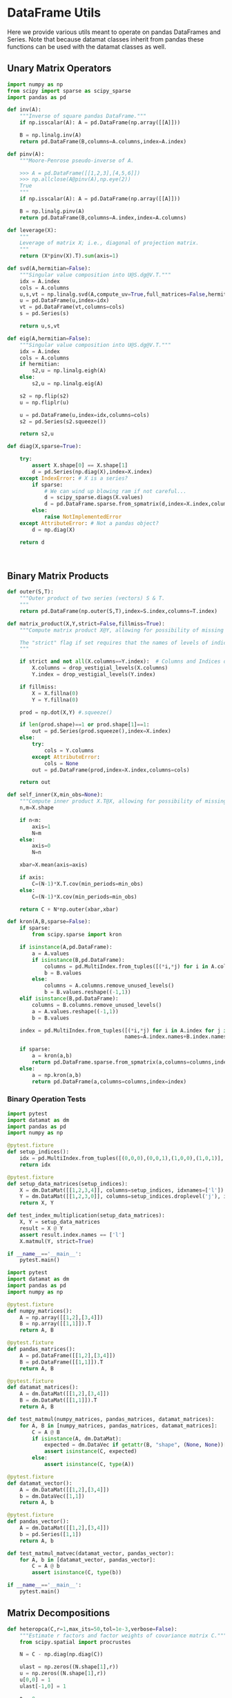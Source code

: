 * DataFrame Utils
Here we provide various utils meant to operate on pandas DataFrames and Series.  Note that because datamat classes inherit from pandas these functions can be used with the datamat classes as well.
** Unary Matrix Operators
#+begin_src python :tangle metrics_miscellany/utils.py
import numpy as np
from scipy import sparse as scipy_sparse
import pandas as pd

def inv(A):
    """Inverse of square pandas DataFrame."""
    if np.isscalar(A): A = pd.DataFrame(np.array([[A]]))

    B = np.linalg.inv(A)
    return pd.DataFrame(B,columns=A.columns,index=A.index)

def pinv(A):
    """Moore-Penrose pseudo-inverse of A.

    >>> A = pd.DataFrame([[1,2,3],[4,5,6]])
    >>> np.allclose(A@pinv(A),np.eye(2))
    True
    """
    if np.isscalar(A): A = pd.DataFrame(np.array([[A]]))

    B = np.linalg.pinv(A)
    return pd.DataFrame(B,columns=A.index,index=A.columns)

def leverage(X):
    """
    Leverage of matrix X; i.e., diagonal of projection matrix.
    """
    return (X*pinv(X).T).sum(axis=1)

def svd(A,hermitian=False):
    """Singular value composition into U@S.dg@V.T."""
    idx = A.index
    cols = A.columns
    u,s,vt = np.linalg.svd(A,compute_uv=True,full_matrices=False,hermitian=hermitian)
    u = pd.DataFrame(u,index=idx)
    vt = pd.DataFrame(vt,columns=cols)
    s = pd.Series(s)

    return u,s,vt

def eig(A,hermitian=False):
    """Singular value composition into U@S.dg@V.T."""
    idx = A.index
    cols = A.columns
    if hermitian:
        s2,u = np.linalg.eigh(A)
    else:
        s2,u = np.linalg.eig(A)

    s2 = np.flip(s2)
    u = np.fliplr(u)

    u = pd.DataFrame(u,index=idx,columns=cols)
    s2 = pd.Series(s2.squeeze())

    return s2,u

def diag(X,sparse=True):

    try:
        assert X.shape[0] == X.shape[1]
        d = pd.Series(np.diag(X),index=X.index)
    except IndexError: # X is a series?
        if sparse:
            # We can wind up blowing ram if not careful...
            d = scipy_sparse.diags(X.values)
            d = pd.DataFrame.sparse.from_spmatrix(d,index=X.index,columns=X.index)
        else:
            raise NotImplementedError
    except AttributeError: # Not a pandas object?
        d = np.diag(X)

    return d



#+end_src

** Binary Matrix Products
#+begin_src python :tangle metrics_miscellany/utils.py
def outer(S,T):
    """Outer product of two series (vectors) S & T.
    """
    return pd.DataFrame(np.outer(S,T),index=S.index,columns=T.index)

def matrix_product(X,Y,strict=False,fillmiss=True):
    """Compute matrix product X@Y, allowing for possibility of missing data.

    The "strict" flag if set requires that the names of levels of indices that vary for columns of X be in the intersection of names of levels of indices that vary for rows of Y.
    """

    if strict and not all(X.columns==Y.index):  # Columns and Indices don't match.
        X.columns = drop_vestigial_levels(X.columns)
        Y.index = drop_vestigial_levels(Y.index)

    if fillmiss:
        X = X.fillna(0)
        Y = Y.fillna(0)

    prod = np.dot(X,Y) #.squeeze()

    if len(prod.shape)==1 or prod.shape[1]==1:
        out = pd.Series(prod.squeeze(),index=X.index)
    else:
        try:
            cols = Y.columns
        except AttributeError:
            cols = None
        out = pd.DataFrame(prod,index=X.index,columns=cols)

    return out

def self_inner(X,min_obs=None):
    """Compute inner product X.T@X, allowing for possibility of missing data."""
    n,m=X.shape

    if n<m:
        axis=1
        N=m
    else:
        axis=0
        N=n

    xbar=X.mean(axis=axis)

    if axis:
        C=(N-1)*X.T.cov(min_periods=min_obs)
    else:
        C=(N-1)*X.cov(min_periods=min_obs)

    return C + N*np.outer(xbar,xbar)

def kron(A,B,sparse=False):
    if sparse:
        from scipy.sparse import kron

    if isinstance(A,pd.DataFrame):
        a = A.values
        if isinstance(B,pd.DataFrame):
            columns = pd.MultiIndex.from_tuples([(*i,*j) for i in A.columns for j in B.columns],                                               names=A.columns.names+B.columns.names)
            b = B.values
        else:
            columns = A.columns.remove_unused_levels()
            b = B.values.reshape((-1,1))
    elif isinstance(B,pd.DataFrame):
        columns = B.columns.remove_unused_levels()
        a = A.values.reshape((-1,1))
        b = B.values

    index = pd.MultiIndex.from_tuples([(*i,*j) for i in A.index for j in B.index],
                                      names=A.index.names+B.index.names)

    if sparse:
        a = kron(a,b)
        return pd.DataFrame.sparse.from_spmatrix(a,columns=columns,index=index)
    else:
        a = np.kron(a,b)
        return pd.DataFrame(a,columns=columns,index=index)

#+end_src
*** Binary Operation Tests
#+begin_src python :tangle metrics_miscellany/test/test_index_multiplication.py
import pytest
import datamat as dm
import pandas as pd
import numpy as np

@pytest.fixture
def setup_indices():
    idx = pd.MultiIndex.from_tuples([(0,0,0),(0,0,1),(1,0,0),(1,0,1)], names=['i','j','k'])
    return idx

@pytest.fixture
def setup_data_matrices(setup_indices):
    X = dm.DataMat([[1,2,3,4]], columns=setup_indices, idxnames=['l'])
    Y = dm.DataMat([[1,2,3,0]], columns=setup_indices.droplevel('j'), idxnames='m').T
    return X, Y

def test_index_multiplication(setup_data_matrices):
    X, Y = setup_data_matrices
    result = X @ Y
    assert result.index.names == ['l']
    X.matmul(Y, strict=True)

if __name__=='__main__':
    pytest.main()
#+end_src

#+begin_src python :tangle metrics_miscellany/test/test_binary_ops.py
import pytest
import datamat as dm
import pandas as pd
import numpy as np

@pytest.fixture
def numpy_matrices():
    A = np.array([[1,2],[3,4]])
    B = np.array([[1,1]]).T
    return A, B

@pytest.fixture
def pandas_matrices():
    A = pd.DataFrame([[1,2],[3,4]])
    B = pd.DataFrame([[1,1]]).T
    return A, B

@pytest.fixture
def datamat_matrices():
    A = dm.DataMat([[1,2],[3,4]])
    B = dm.DataMat([[1,1]]).T
    return A, B

def test_matmul(numpy_matrices, pandas_matrices, datamat_matrices):
    for A, B in [numpy_matrices, pandas_matrices, datamat_matrices]:
        C = A @ B
        if isinstance(A, dm.DataMat):
            expected = dm.DataVec if getattr(B, "shape", (None, None))[1] == 1 else dm.DataMat
            assert isinstance(C, expected)
        else:
            assert isinstance(C, type(A))

@pytest.fixture
def datamat_vector():
    A = dm.DataMat([[1,2],[3,4]])
    b = dm.DataVec([1,1])
    return A, b

@pytest.fixture
def pandas_vector():
    A = dm.DataMat([[1,2],[3,4]])
    b = pd.Series([1,1])
    return A, b

def test_matmul_matvec(datamat_vector, pandas_vector):
    for A, b in [datamat_vector, pandas_vector]:
        C = A @ b
        assert isinstance(C, type(b))

if __name__=='__main__':
    pytest.main()
#+end_src

** Matrix Decompositions
#+begin_src python :tangle metrics_miscellany/utils.py
def heteropca(C,r=1,max_its=50,tol=1e-3,verbose=False):
    """Estimate r factors and factor weights of covariance matrix C."""
    from scipy.spatial import procrustes

    N = C - np.diag(np.diag(C))

    ulast = np.zeros((N.shape[1],r))
    u = np.zeros((N.shape[1],r))
    u[0,0] = 1
    ulast[-1,0] = 1

    t = 0

    while procrustes(u,ulast)[-1] >tol and t<max_its:
        ulast = u

        u,s,vt = np.linalg.svd(N,full_matrices=False,hermitian=True)

        s = s[:r]
        u = u[:,:r]

        Ntilde = u[:,:r]@np.diag(s[:r])@vt[:r,:]

        N = N - np.diag(np.diag(N)) + np.diag(np.diag(Ntilde))

        t += 1

        if t==max_its:
            warnings.warn("Exceeded maximum iterations (%d)" % max_its)
        if verbose: print(f"Iteration {t}, u[0,:r]={u[0,:r]}.")

    return u,s

def svd_missing(A,max_rank=None,min_obs=None,heteroskedastic=False,verbose=False):
    """Singular Value Decomposition with missing values

    Returns matrices U,S,V.T, where A~=U*S*V.T.

    Inputs:
        - A :: matrix or pd.DataFrame, with NaNs for missing data.

        - max_rank :: Truncates the rank of the representation.  Note
                      that this impacts which rows of V will be
                      computed; each row must have at least max_rank
                      non-missing values.  If not supplied rank may be
                      truncated using the Kaiser criterion.

        - min_obs :: Smallest number of non-missing observations for a
                     row of U to be computed.

        - heteroskedastic :: If true, use the "heteroPCA" algorithm
                       developed by Zhang-Cai-Wu (2018) which offers a
                       correction to the svd in the case of
                       heteroskedastic errors.  If supplied as a pair,
                       heteroskedastic[0] gives a maximum number of
                       iterations, while heteroskedastic[1] gives a
                       tolerance for convergence of the algorithm.

    Ethan Ligon                                        September 2021

    """
    # Defaults; modify by passing a tuple to heteroskedastic argument.
    max_its=50
    tol = 1e-3

    P = self_inner(A,min_obs=min_obs) # P = A.T@A

    sigmas,v=np.linalg.eigh(P)

    order=np.argsort(-sigmas)
    sigmas=sigmas[order]

    # Truncate rank of representation using Kaiser criterion (positive eigenvalues)
    v=v[:,order]
    v=v[:,sigmas>0]
    s=np.sqrt(sigmas[sigmas>0])

    if max_rank is not None and len(s) > max_rank:
        v=v[:,:max_rank]
        s=s[:max_rank]

    r=len(s)

    if heteroskedastic: # Interpret tuple
        try:
            max_its,tol = heteroskedastic
        except TypeError:
            pass
        Pbar = P.mean()
        v,s = heteropca(P-Pbar,r=r,max_its=max_its,tol=tol,verbose=verbose)

    if A.shape[0]==A.shape[1]: # Symmetric; v=u
        return v,s,v.T
    else:
        vs=v@np.diag(s)

        u=np.zeros((A.shape[0],len(s)))
        for j in range(A.shape[0]):
            a=A.iloc[j,:].values.reshape((-1,1))
            x=np.nonzero(~np.isnan(a))[0] # non-missing elements of vector a
            if len(x)>=r:
                u[j,:]=(np.linalg.pinv(vs[x,:])@a[x]).reshape(-1)
            else:
                u[j,:]=np.nan

    s = pd.Series(s)
    u = pd.DataFrame(u,index=A.index)
    v = pd.DataFrame(v,index=A.columns)

    return u,s,v

def sqrtm(A,hermitian=False):
    """
    Return a positive semi-definite square root for the matrix A.

    NB: A must itself be positive semi-definite.
    """
    u,s,vt = svd(A,hermitian=hermitian)

    if np.any(s<0):
        raise ValueError("Matrix must be positive semi-definite.")

    return u@np.diag(np.sqrt(s))@vt

def cholesky(A):
    """
    Cholesky decomposition A = L@L.T; return lower-triangular L.
    """
    L = np.linalg.cholesky(A)
    return pd.DataFrame(L,index=A.index,columns=A.columns)
#+end_src
** DataFrame/Mat Manipulations
#+begin_src python :tangle metrics_miscellany/utils.py
from pandas import concat, get_dummies, MultiIndex

def drop_missing(X,infinities=False):
    """
    Return tuple of pd.DataFrames in X with any
    missing observations dropped.  Assumes common index.

    If infinities is false values of plus or minus infinity are
    treated as missing values.
    """

    if isinstance(X,dict):
        return dict(zip(X.keys(),drop_missing(list(X.values()),infinities=False)))

    for i,x in enumerate(X):
        if type(x)==pd.Series and x.name is None:
            x.name = i

    foo=pd.concat(X,axis=1)
    if not infinities:
        foo.replace(np.inf,np.nan)
        foo.replace(-np.inf,np.nan)

    foo = foo.dropna(how='any')

    assert len(set(foo.columns))==len(foo.columns) # Column names must be unique!

    Y=[]
    for x in X:
        Y.append(foo.loc[:,pd.DataFrame(x).columns])

    return tuple(Y)

def dummies(df,cols,suffix=False):
    """From a dataframe df, construct an array of indicator (dummy) variables,
    with a column for every unique row df[cols]. Note that the list cols can
    include names of levels of multiindices.

    The optional argument =suffix=, if provided as a string, will append suffix
    to column names of dummy variables. If suffix=True, then the string '_d'
    will be appended.
    """
    idxcols = list(set(df.index.names).intersection(cols))
    colcols = list(set(cols).difference(idxcols))

    if len(idxcols):
        idx = use_indices(df,idxcols)
        v = concat([idx,df[colcols]],axis=1)
    else:
        v = df[colcols]

    usecols = []
    for s in idxcols+colcols:
        usecols.append(v[s].squeeze())

    tuples = pd.Series(list(zip(*usecols)),index=v.index)

    v = get_dummies(tuples).astype(int)

    if suffix==True:
        suffix = '_d'

    if suffix!=False and len(suffix)>0:
        columns = [tuple([str(c)+suffix for c in t]) for t in v.columns]
    else:
        columns = v.columns

    v.columns = MultiIndex.from_tuples(columns,names=idxcols+colcols)

    return v
#+end_src

*** Test of =dummies=
#+begin_src python :tangle metrics_miscellany/test/test_dummies.py
from metrics_miscellany.utils import dummies, use_indices
import pandas as pd

def test_dummies():
    idx = pd.MultiIndex.from_tuples([(i,) for i in range(4)],names=['i'])
    foo = pd.DataFrame({'cat':['a','b','b','c']},index=idx)

    assert dummies(foo,['i']).shape == (4,4)
    assert dummies(foo,['cat']).shape == (4,3)

if __name__=='__main__':
    test_dummies()

#+end_src

** Index utilities
#+begin_src python :tangle metrics_miscellany/utils.py
import pandas as pd

def use_indices(df,idxnames):
    if len(set(idxnames).intersection(df.index.names))==0:
        return pd.DataFrame(index=df.index)

    try:
        idx = df.index
        df = df.reset_index()[idxnames]
        df.index = idx
        return df
    except InvalidIndexError:
        return df

def drop_vestigial_levels(idx,axis=0,both=False,multiindex=True):
    """
    Drop levels that don't vary across the index.

    >>> idx = pd.MultiIndex.from_tuples([(1,1),(1,2)],names=['i','j'])
    >>> drop_vestigial_levels(idx)
    Index([1, 2], dtype='int64', name='j')
    """
    if both:
        return drop_vestigial_levels(drop_vestigial_levels(idx,axis=1))

    if axis==1:
        idx = idx.T

    if isinstance(idx,(pd.DataFrame,pd.Series)):
        df = idx
        idx = df.index
        HumptyDumpty = True
    else:
        HumptyDumpty = False

    try:
        l = 0
        L = len(idx.levels)
        while l < L:
            if len(set(idx.codes[l]))<=1:
                idx = idx.droplevel(l)
                L -= 1
            else:
                l += 1
                if l>=L: break
    except AttributeError:
        pass

    if multiindex and not isinstance(idx,pd.MultiIndex): # Return a multiindex, not an Index
        idx = pd.MultiIndex.from_tuples(idx.str.split('|').tolist(),names=[idx.name])

    if HumptyDumpty:
        df.index = idx
        idx = df
        if axis==1:
            idx = idx.T

    return idx

#+end_src
*** Test of =use_indices=
#+begin_src python :tangle metrics_miscellany/test/test_use_indices.py
import pandas as pd
from metrics_miscellany.utils import use_indices
import numpy as np

def test_use_indices():
    idx = pd.MultiIndex.from_tuples([(i,) for i in range(4)],names=['i'])
    foo = pd.DataFrame({'cat':['a','b','b','c']},index=idx)

    assert use_indices(foo,['i']).shape[0]==foo.shape[0]
    assert use_indices(foo,['cat']).size==0
    assert use_indices(foo,['cat','i']).shape[0]==foo.shape[0]

    assert np.all(use_indices(foo,['i']).index==idx)

if __name__=='__main__':
    test_use_indices()


#+end_src
* Estimators
** Preliminaries
#+begin_src python :tangle metrics_miscellany/estimators.py
import statsmodels.api as sm
from statsmodels.stats import correlation_tools
import numpy as np
from numpy.linalg import lstsq
import warnings
import pandas as pd
from . import gmm
from . GMM_class import GMM
from . import utils
from datamat import DataMat, DataVec
import datamat as dm
#+end_src
** OLS
#+begin_src python :tangle metrics_miscellany/estimators.py

def ols(X,y,cov_type='HC3',PSD_COV=False):
    """OLS estimator of b in y = Xb + u.

    Returns both estimate b as well as an estimate of Var(b).

    The estimator used for the covariance matrix depends on the
    optional argument =cov_type=.

    If optional flag PSD_COV is set, then an effort is made to ensure that
    the estimated covariance matrix is positive semi-definite.  If PSD_COV is
    set to a positive float, then this will be taken to be the smallest eigenvalue
    of the 'corrected' matrix.
    """
    n,k = X.shape

    est = sm.OLS(y,X).fit()
    b = pd.DataFrame({'Coefficients':est.params.values},index=X.columns)
    if cov_type=='HC3':
        V = est.cov_HC3
    elif cov_type=='OLS':
        XX = X.T@X
        if np.linalg.eigh(XX)[0].min()<0:
            XX = correlation_tools.cov_nearest(XX,method='nearest')
            warnings.warn("X'X not positive (semi-) definite.  Correcting!  Estimated variances should not be affected.")
        V = est.resid.var()*np.linalg.inv(XX)
    elif cov_type=='HC2':
        V = est.cov_HC2
    elif cov_type=='HC1':
        V = est.cov_HC1
    elif cov_type=='HC0':
        V = est.cov_HC0
    else:
        raise ValueError("Unknown type of covariance matrix.")

    if PSD_COV:
        if PSD_COV is True:
            PSD_COV = (b**2).min()
        s,U = np.linalg.eigh((V+V.T)/2)
        if s.min()<PSD_COV:
            oldV = V
            V = U@np.diag(np.maximum(s,PSD_COV))@U.T
            warnings.warn("Estimated covariance matrix not positive (semi-) definite.\nCorrecting! Norm of difference is %g." % np.linalg.norm(oldV-V))

    V = pd.DataFrame(V,index=X.columns,columns=X.columns)

    return b,V

#+end_src

*** OLS Tests
#+begin_src python :tangle metrics_miscellany/test/test_ols.py
import pandas as pd
from metrics_miscellany.estimators import ols
import numpy as np

def test_ols(N=500000,tol=1e-2):

    x = pd.DataFrame({'x':np.random.standard_normal((N,))})
    x['Constant'] = 1

    beta = pd.DataFrame({'Coefficients':[1,0]},index=['x','Constant'])

    u = pd.DataFrame(np.random.standard_normal((N,))/10)

    y = (x@beta).values + u.values
    b,V = ols(x,y)

    assert np.allclose(b,beta,atol=tol)

if __name__=='__main__':
    test_ols()

#+end_src
** Two-stage Least Squares
#+begin_src python :tangle metrics_miscellany/estimators.py
def restricted_tsls(y,X,R=None,r=None,Z=None,cov='HC3'):
    """
    Estimate b in y = Xb + u s.t. Rb = r.

    Return b and lm, a vector of Lagrange multipliers associated with the constraints,
    as well as estimates of Omega = E Z'ee'Z and the covariance matrix of b.
    """
    if Z is None:
        Z = X

    N,k = X.shape
    _,l = Z.shape

    if R is not None:
        m,__ = R.shape
        assert __==k, "Matrix of restrictions must be conformable with vector of parameters."
    else:
        m = 0

    assert N==_, "X & Z must have same number of rows."
    assert l+m>=k, f"Need number of instruments ({l}) plus restrictions ({m}) greater than or equal to number of parameters ({k})."

    Qzz = Z.T@Z/N
    Qxz = X.T@Z/N

    if Qzz.shape==(1,): # Scalar
        Qzzinv = 1/Qzz
    else:
        Qzzinv = Qzz.inv

    Q = N*Qxz@(Qzzinv)@Qxz.T

    if R is not None:
        QRT = dm.concat({'beta':Q,'lm':R.T},axis=1,levelnames=True,toplevelname='parms')
        R0 = dm.concat({'beta':R,
                        'lm':dm.DataMat(index=R.index,columns=R.index).fillna(0)},
                       axis=1,levelnames=True,toplevelname='parms')
        lhs = dm.concat({'beta':QRT,'lm':R0},levelnames=True,toplevelname='parms')
        rhs = dm.concat({'beta':Qxz@(Qzzinv)@Z.T@y,'lm':r},levelnames=True,toplevelname='parms')
        XR = dm.concat([X,R.T],axis=1,levelnames=True)
        ZR = dm.concat([Z,R.T],axis=1,levelnames=True)
    else:
        lhs = Q
        rhs = Qxz@(Qzzinv)@Z.T@y
        XR = X
        ZR = Z

    #assert lhs.rank()>=lhs.shape[1], "Rank condition violated"

    B = lhs.lstsq(rhs)

    e = y - XR@B

    if cov=='HC2': # Use prediction errors
        e = e/np.sqrt((1-X.leverage))
    elif cov=='HC3':
        e = e/(1-X.leverage)

    Ze = ZR.multiply(e,axis=0)
    Omega = Ze.T@Ze/N

    # Redfine Qs to include restrictions
    Qzz = ZR.T@ZR/N
    Qxz = XR.T@ZR/N

    if Qzz.shape==(1,): # Scalar
        Qzzinv = 1/Qzz
    else:
        Qzzinv = Qzz.inv

    D = Qxz@Qzzinv@Qxz.T

    if D.shape==(1,): # Scalar
        Dinv = 1/D
    else:
        Dinv = D.inv

    V = Dinv@(Qxz@Qzzinv@Omega@Qzzinv@Qxz.T)@Dinv/N

    if cov=='HC1':
        V = V*(N/(N-k))

    if R is None:
        return B,Omega,V
    else:
        return B,lm,Omega,V
#+end_src

#+begin_src python :tangle metrics_miscellany/estimators.py
def tsls(X,y,Z,return_Omega=False,**kwargs):
    """
    Two-stage least squares estimator.
    """
    b,Omega,Vb = restricted_tsls(y,X,Z=Z,**kwargs)

    if return_Omega:
        return b,Omega
    else:
        return b,Vb

#+end_src
*** TSLS Tests
#+begin_src python :tangle metrics_miscellany/test/test_tsls.py
import pandas as pd
from metrics_miscellany.estimators import tsls, ols, restricted_tsls
from datamat import DataMat, DataVec
import numpy as np

def test_tsls(N=500000,tol=1e-2):

    z = DataMat({'z':np.random.standard_normal((N,))})
    u = DataVec(np.random.standard_normal((N,)))
    x = DataMat({'x':z.squeeze() + u})

    x['Constant'] = 1
    z['Constant'] = 1

    beta = DataMat({'Coefficients':[1,0]},index=['x','Constant'])

    y = (x@beta).squeeze() + u

    b,Omega,V = restricted_tsls(y,x,Z=z)
    b_,V_ = tsls(x,y,z)
    #b,V = ols(x,y)

    assert np.allclose(b,beta.squeeze(),atol=tol)

    #return b,V,b_,V_

if __name__=='__main__':
    test_tsls()

#+end_src
** Factor Analysis (MLE)
This routine adapted from sklearn's FactorAnalysis, but modified to permit missing values.
#+begin_src python :tangle metrics_miscellany/estimators.py
def factor_analysis(X,n_components=None,noise_variance_init=None,
                    max_its=1000,tol=1e-2,
                    svd_method='eig'):
    """Fit the FactorAnalysis model to X using SVD based MLE approach.

    Parameters
    ----------
    X : array-like of shape (n_samples, n_features) Training data.

    n_components : Proposed rank (number of factors)
    """

    n_samples, n_features = X.shape

    assert n_samples >= n_features

    if n_components is None:
        n_components = n_features

    xbar = X.mean(axis=0)
    X = X - xbar

    # some constant terms
    nsqrt = np.sqrt(n_samples)
    llconst = n_features * np.log(2.0 * np.pi) + n_components
    var = X.var()

    if noise_variance_init is None:
        psi = np.ones(n_features)
    else:
        if len(noise_variance_init) != n_features:
            raise ValueError(
                    "noise_variance_init dimension does not accord "
                    "with number of features : %d != %d"
                    % (len(noise_variance_init), n_features)
            )
        psi = np.array(noise_variance_init)

    loglike = []
    old_ll = -np.inf
    SMALL = 1e-12

    def squared_norm(x):
        return np.linalg.norm(x)**2

    def self_inner(X,min_obs=None):
        """Compute inner product X.T@X, allowing for possibility of missing data."""
        n,m=X.shape

        if n<m:
            axis=1
            N=m
        else:
            axis=0
            N=n

        mX = np.ma.masked_invalid(X)

        xbar = np.mean(mX,axis=axis)

        if axis:
            C=(N-1)*np.ma.cov(mX)
        else:
            C=(N-1)*np.ma.cov(mX.T)

        return (C + N*np.outer(xbar,xbar)).data

    # we'll modify svd outputs to return unexplained variance
    # to allow for unified computation of loglikelihood
    if svd_method == "lapack":

        def my_svd(X):
            _, s, Vt = linalg.svd(X, full_matrices=False, check_finite=False)
            return (
                s[:n_components],
                Vt[:n_components],
                squared_norm(s[n_components:]),
            )

    elif svd_method == "randomized":
        random_state = check_random_state(self.random_state)

        def my_svd(X):
            _, s, Vt = randomized_svd(
                X,
                n_components,
                random_state=random_state,
                n_iter=self.iterated_power,
            )
            return s, Vt, squared_norm(X) - squared_norm(s)

    elif svd_method == 'eig':

        def my_svd(P):

            sigmas,v=np.linalg.eigh(P)
            vt = v.T

            order=np.argsort(-sigmas)
            sigmas=sigmas[order]

            # Truncate rank of representation using Kaiser criterion (positive eigenvalues)
            vt=vt[order,:]
            vt=vt[sigmas>0,:]
            s=np.sqrt(sigmas[sigmas>0])

            if n_components is not None and len(s) > n_components:
                vt=vt[:n_components,:]
                s=s[:n_components]

            r=len(s)

            return s, vt, squared_norm(P) - squared_norm(s)

    P = self_inner(X)
    for i in range(max_its):
        # SMALL helps numerics
        sqrt_psi = np.sqrt(psi) + SMALL
        s, Vt, unexp_var = my_svd(P@np.diag(1/(psi * n_samples)))
        s **= 2
        # Use 'maximum' here to avoid sqrt problems.
        W = np.sqrt(np.maximum(s - 1.0, 0.0))[:, np.newaxis] * Vt
        del Vt
        W = W.squeeze()*sqrt_psi

        # loglikelihood
        ll = llconst + np.sum(np.log(s))
        ll += unexp_var + np.sum(np.log(psi))
        ll *= -n_samples / 2.0
        loglike.append(ll)
        if (ll - old_ll) < tol:
            break
        old_ll = ll

        psi = np.maximum(var - np.sum(W**2, axis=0), SMALL)
    else:
        if max_its==0: # Use hill-climbing
            def ll():
                ll = llconst + np.sum(np.log(s))
                ll += unexp_var + np.sum(np.log(psi))
                ll *= -n_samples / 2.0

        else:
            warnings.warn(
                "FactorAnalysis did not converge."
                + " You might want"
                + " to increase the number of iterations.",
                ConvergenceWarning,
            )

    return W, psi

#+end_src


#+begin_src python
from scipy.optimize import minimize

def factor_analysis(V,r=1,psi=None,method='mle',tol=1e-12):

    p = V.shape[0]

    def factor_loadings(Psi):
        U = V - Psi.dg()
        s2,u = U.eig()
        s2 = s2.iloc[-r:]
        u = u.iloc[:,-r:]

        W = np.sqrt(s2.dg())@u.T

        return W

    def ll(psi):
        Psi = dm.DataMat(np.diag(psi**2))
        W = factor_loadings(Psi)

        Vhat = W.T@W + Psi

        return -(p/2)*np.log(2*np.pi) - np.log(Vhat.det)/2 - (Vhat.inv@V).trace/2

    if psi is None or np.linalg.norm(psi)<tol:
        psi = np.ones(p)

    if method=='mle':
        out = minimize(lambda x: -ll(x),x0=psi)
        if not out.success:
            print(out)

        Psi = dm.DataMat(np.diag(out.x**2))
    else:  # Iterative approach
        Psi = dm.DataMat(np.diag(psi**2))
        oldPsi = 0
        its = 0
        while (Psi-oldPsi).norm()>1e-8:
            its += 1
            print(its)
            W = factor_loadings(Psi)
            oldPsi = Psi
            Psi = (V - W.T@W).dg().dg()


    W = factor_loadings(Psi)

    return W,Psi
#+end_src
** Frisch-Waugh-Lovell Regression
#+begin_src python :tangle metrics_miscellany/estimators.py
def fwl_regression_step(D,X):
    """Regress each datamat in dictionary D on X.
       Return a dictionary of residuals, and a dictionary of least-squares coefficients.
    """
    b = {}
    u = {}
    if len(D)==0: return D,{}

    for k,v in D.items():
        b[k] = X.lstsq(v)
        u[k] = dm.DataMat(v.resid(X))

    return u,b
#+end_src

#+begin_src python :tangle metrics_miscellany/estimators.py
def fwl_regression(D,B=None,U=None):
    """Regress each datamat in dictionary D on the last element X of D.
       Iterate.

       Return a dictionary of residuals, and a dictionary of least-squares coefficients.
    """
    if B is None: B={}
    if U is None: U={}

    if len(D)==0:
        return {},{}
    elif len(D)==1:
        return U,B
    else:
        xk,x = D.popitem()
        D,B[xk] = fwl_regression_step(D,x)
        U[xk] = D.copy()
        return fwl_regression(D,B=B,U=U)
#+end_src

#+begin_src python :tangle metrics_miscellany/estimators.py
def reconstruct_coefficients_from_fwl(B: dict,as_dict=False):
    """
    Reconstructs OLS coefficient vectors from FWL inputs,
    generalized for matrix regressors.
    """
    # ## 1. Infer the dependent variable name ##
    top_level_keys = set(B.keys())
    if len(top_level_keys)==0: return {}

    # Arbitrarily pick the first variable's sub-dictionary to inspect its keys
    first_var_key = next(iter(B))
    all_nested_keys = set(B[first_var_key].keys())

    # The dependent variable is the key in the nested dict that is NOT a top-level key
    dep_var_set = all_nested_keys - top_level_keys
    if len(dep_var_set) != 1:
        raise ValueError("Could not uniquely determine the dependent variable name.")
    dep_var_name = dep_var_set.pop()

    # ## 2. Proceed with the iterative reconstruction ##
    ordered_vars = list(B.keys())
    p = len(ordered_vars)
    coeffs: dict[str, pd.Series] = {}  # Stores the final coefficient vectors (b_i)

    # This loop proceeds backward from i = p-1 down to 0
    for i in range(p - 1, -1, -1):
        current_var = ordered_vars[i]

        # Use the inferred dependent variable name to get the G_iy vector
        G_iy = B[current_var][dep_var_name]

        summation_vector = np.zeros_like(G_iy)

        for j in range(i + 1, p):
            successor_var = ordered_vars[j]
            G_ij = B[current_var][successor_var]
            b_j = coeffs[successor_var]
            summation_vector += G_ij @ b_j

        coeffs[current_var] = G_iy - summation_vector
        coeffs[current_var].name = dep_var_name

    # Reverse order of dict
    coeffs = {k:coeffs[k] for k in reversed(list(coeffs.keys()))}

    if as_dict:
        return coeffs
    else:
        return dm.concat(coeffs,levelnames=True).squeeze()

#+end_src


*** Unit tests for =fwl_regression= and =reconstruct_coefficients_from_fwl=.

Here are unit tests for both functions:

#+begin_src python :tangle metrics_miscellany/test/test_fwl.py
import unittest
import numpy as np
import pandas as pd
from metrics_miscellany.estimators import fwl_regression, reconstruct_coefficients_from_fwl
import datamat as dm

class TestFWLRegression(unittest.TestCase):
    def setUp(self):
        # Create sample data for testing
        np.random.seed(42)

        N = 1000

        D = {}
        D['Constant'] = dm.DataMat(np.ones(N))
        D['a'] = dm.DataMat(np.random.randn(N,2))
        D['b'] = D['a']*2 + np.random.randn(N,2)
        D['y'] = dm.DataMat(D['a']@np.array((1,1)) + + D['b']@np.array((2,2)) + np.random.randn(N,)/1000,name='y')

        # Reverse order of dict
        D = dict([D.popitem() for i in range(len(D))])

        self.D = D

        # Direct OLS for comparison
        YX = dm.concat(D,levelnames=True,axis=1)
        Y = YX.xs('y',level='v',axis=1,drop_level=False)
        X = YX.iloc[:,1:]

        self.direct_coefs = X.lstsq(Y)

    def test_fwl_regression(self):
        # Run FWL regression
        U, B = fwl_regression(self.D.copy())

        # Check if U & B contains entries for all variables
        self.assertEqual(set(B.keys()), set(U.keys()))

        # Test that the last stage regression gives correct coefficients
        # The last variable (X3) should have the coefficient of Y on X3 after controlling for X1, X2
        # Reconstruct coefficients
        reconstructed = reconstruct_coefficients_from_fwl(B,as_dict=False)

        np.testing.assert_allclose(reconstructed-self.direct_coefs,0,atol=1e-2)

    def test_reconstruct_coefficients(self):
        # Run FWL regression
        U, B = fwl_regression(self.D.copy())

        # Reconstruct coefficients
        reconstructed = reconstruct_coefficients_from_fwl(B,as_dict=True)

        # Check if reconstructed coefficients match direct OLS
        for i, var in enumerate(['X3', 'X2', 'X1']):
            if var in reconstructed:
                self.assertAlmostEqual(reconstructed[var], self.direct_coefs[i], places=2)

    def test_empty_dict(self):
        # Test with empty dictionary
        U, B = fwl_regression({})
        self.assertEqual(U, {})
        self.assertEqual(B, {})

        # Test reconstruction with empty results
        reconstructed = reconstruct_coefficients_from_fwl({})
        self.assertEqual(reconstructed, {})

    def test_single_variable(self):
        # Test with a single variable
        D_single = {'y': self.D['y']}
        U, B = fwl_regression(D_single)
        self.assertEqual(U, {})
        self.assertEqual(B, {})

if __name__ == '__main__':
    foo = TestFWLRegression()
    foo.setUp()
    #foo.test_fwl_regression()
    unittest.main()
#+end_src



*** Test
#+begin_src python :tangle metrics_miscellany/test/test_fwl_regression.py
import datamat as dm
from metrics_miscellany.estimators import fwl_regression
import numpy as np

N = 100

D = {}
D['Constant'] = dm.DataMat(np.ones(N))
D['a'] = dm.DataMat(np.random.randn(N,2))
D['b'] = D['a']*2 + np.random.randn(N,2)
D['y'] = dm.DataMat(D['a']@np.array((1,1)) + + D['b']@np.array((2,2)) + np.random.randn(N,)/1000,name='y')

# Reverse order of dict
D = dict([D.popitem() for i in range(len(D))])

U,B = fwl_regression(D)
#+end_src

** Linear GMM
#+begin_src python :tangle metrics_miscellany/estimators.py
def linear_gmm(X,y,Z,W=None,return_Omega=False):
    """
    Linear GMM estimator.
    """

    if W is None: # Use 2sls to get initial estimate of W
        b1,Omega1 = tsls(X,y,Z,return_Omega=True)
        W = Omega1.inv
        return linear_gmm(X,y,Z,W=W)
    else:
        n,k = X.shape

        Qxz = X.T@Z/n

        b = lstsq(Qxz@W@Qxz.T,Qxz@W@Z.T@y/n,rcond=None)[0]

        b = pd.Series(b.squeeze(),index=X.columns)

        # Cov matrix
        e = y.squeeze() - X@b

        #Omega = Z.T@(e**2).dg()@Z/n
        # Rather than forming even a sparse nxn matrix, just use element-by-element multiplication
        ZTe = Z.T.multiply(e)
        Omega = ZTe@ZTe.T/n

        if return_Omega:
            return b,Omega
        else:
            Vb = (Qxz@Omega.inv@Qxz.T).inv/n
            return b,Vb

#+end_src
*** Linear GMM Tests
#+begin_src python :tangle metrics_miscellany/test/test_linear_gmm.py
import pandas as pd
from metrics_miscellany.estimators import linear_gmm
from datamat import DataMat, DataVec
import numpy as np

def test_linear_gmm(N=500000,tol=1e-2):

    z = DataMat(np.random.standard_normal((N,2)),columns=['z1','z2'])
    u = DataVec(np.random.standard_normal((N,)))
    x = DataMat({'x':z.sum(axis=1) + u})

    x['Constant'] = 1
    z['Constant'] = 1

    beta = DataMat({'Coefficients':[1,0]},index=['x','Constant'])

    y = (x@beta).squeeze() + u

    b,V = linear_gmm(x,y,z)

    assert np.allclose(b,beta.squeeze(),atol=tol)

    return b,V

if __name__=='__main__':
    b,V = test_linear_gmm()

#+end_src

** Linear GMM with Linear Restrictions
#+begin_src python :tangle metrics_miscellany/estimators.py
def restricted_linear_gmm(X,y,Z,R,r,W=None,return_Omega=False):
    """
    Linear GMM estimator.
    """
    raise NotImplementedError
    if W is None: # Use 2sls to get initial estimate of W
        b1,Omega1 = tsls(X,y,Z,return_Omega=True)
        W = Omega1.inv
        return linear_gmm(X,y,Z,W=W)
    else:
        n,k = X.shape

        Qxz = X.T@Z/n

        b = lstsq(Qxz@W@Qxz.T,Qxz@W@Z.T@y/n,rcond=None)[0]

        b = pd.Series(b.squeeze(),index=X.columns)

        # Cov matrix
        e = y.squeeze() - X@b

        #Omega = Z.T@(e**2).dg()@Z/n
        # Rather than forming even a sparse nxn matrix, just use element-by-element multiplication
        ZTe = Z.T.multiply(e)
        Omega = ZTe@ZTe.T/n

        if return_Omega:
            return b,Omega
        else:
            Vb = (Qxz@Omega.inv@Qxz.T).inv/n
            return b,Vb

#+end_src
*** Linear GMM Tests
#+begin_src python :tangle metrics_miscellany/test/test_linear_gmm.py
import pandas as pd
from metrics_miscellany.estimators import linear_gmm
from datamat import DataMat, DataVec
import numpy as np

def test_linear_gmm(N=500000,tol=1e-2):

    z = DataMat(np.random.standard_normal((N,2)),columns=['z1','z2'])
    u = DataVec(np.random.standard_normal((N,)))
    x = DataMat({'x':z.sum(axis=1) + u})

    x['Constant'] = 1
    z['Constant'] = 1

    beta = DataMat({'Coefficients':[1,0]},index=['x','Constant'])

    y = (x@beta).squeeze() + u

    b,V = linear_gmm(x,y,z)

    assert np.allclose(b,beta.squeeze(),atol=tol)

    return b,V

if __name__=='__main__':
    b,V = test_linear_gmm()

#+end_src

** Factor Regression
We're interested here in multivariate regressions of the form
\[
     Y = XB + F\Lambda + U
\]
where $Y$ and $U$ are $N\times k$, $X$ is $n\times \ell$, $B$ is $\ell\times k$, $F$ is $N\times r$, and \Lambda is $r\times k$.  Only $(Y,X)$ are observed; $F$ is a collection of latent "factors."  The identifying assumptions are that $U$ is orthogonal to $(X,F)$ and $\E F_iF_i^\T = I_r$.  [cite/t:@hansen20:econometrics] describes an iterative approach to estimation, which we implement below.
#+begin_src python :tangle metrics_miscellany/estimators.py
def factor_regression(Y,X,F=None,rank=1,tol=1e-3):

    if rank>1:
        raise NotImplementedError("Factor regression for rank>1 is not reliable.")

    N,k = Y.shape
    def ols(X,Y):
        N,k = Y.shape
        XX = utils.self_inner(X)/N
        XY = utils.matrix_product(X.T,Y)/N
        B = np.linalg.lstsq(XX,XY,rcond=None)[0]
        return pd.DataFrame(B,index=X.columns,columns=Y.columns)

    if F is None:
        B = ols(X,Y)
        F = 0
    else:
        parms = ols(pd.concat([X,F],axis=1),Y)
        L = parms.iloc[-rank:,:]
        B = parms.iloc[:-rank,:]

    lastF = F
    F,s,vt = utils.svd_missing(Y - utils.matrix_product(X,B),max_rank=rank)
    scale = F.std()
    F = F.multiply(1/scale)

    if np.linalg.norm(F-lastF)>tol:
        B,L,F = factor_regression(Y,X,F=F,rank=rank,tol=tol)

    return B,L,F


#+end_src
*** Factor Regression Test
#+begin_src python :tangle metrics_miscellany/test/test_factor_regression.py
import pandas as pd
from scipy import stats
from metrics_miscellany.estimators import factor_regression
from metrics_miscellany import utils
import numpy as np

def generate_multivariate_normal(N,k,V=None,colidx='a'):

    try:
        a = ord(colidx)
        labels = list(map(chr, range(a, a+k)))
    except TypeError:
        labels = range(colidx,colidx+k)

    if V is None:
        D = pd.DataFrame(np.random.randn(k,k),index=labels,columns=labels)
        V = D.T@D
    else:
        V = pd.DataFrame(V,index=labels,columns=labels)

    X = pd.DataFrame(stats.multivariate_normal(cov=V).rvs(N),columns=labels)

    return X

def main(N,k,l,r):

    U = generate_multivariate_normal(N,k,V=np.eye(k),colidx='A')/100

    X = generate_multivariate_normal(N,l)

    a = ord('a')
    A = ord('A')
    rlabels = list(map(chr, range(a, a+l)))
    clabels = list(map(chr, range(A, A+k)))
    B = pd.DataFrame(np.arange(1,l*k+1).reshape(l,k),index=rlabels,columns=clabels)

    F = generate_multivariate_normal(N,r,colidx=0)
    F = F - F.mean()
    scale = F.std()
    F = F.multiply(1/scale)

    L = pd.DataFrame(np.arange(1,k*r+1).reshape(r,k)/10,index=F.columns,columns=U.columns)
    L = L.multiply(scale,axis=0)

    Y = utils.matrix_product(X,B) + utils.matrix_product(F,L) + U

    return Y,X,F,B,L,U

def test_factor_regression(N=1000,k=10,l=2,r=1):
    Y,X,F0,B0,L0,U0 = main(N,k,l,r)
    X['Constant'] = 1

    B,L,F = factor_regression(Y,X,rank=r)

    assert np.linalg.norm(F0-F) < np.linalg.norm(F0)

    assert np.all(Y.var()>(Y-X@B).var())

    assert np.all((Y-X@B).var()>(Y-X@B-F@L).var())

    assert np.linalg.norm((B0-B).dropna())/np.linalg.norm(B0) < 0.01

if __name__ == '__main__':
    test_factor_regression(N=10000,r=1)
 #+end_src

* Order statistics
** Quantiles, with "confidence intervals"
See William Huber's https://stats.stackexchange.com/questions/122001/confidence-intervals-for-median
#+begin_src python :tangle metrics_miscellany/order_statistics.py
from scipy.stats.distributions import binom

def quantile_confidence_intervals(x,q=1/2,minimum_coverage=0.95):
    α = 1-minimum_coverage
    x = x.sort_values()
    n = x.shape[0]
    p = binom(n,q)
    u,cu = [(i,p.cdf(i)) for i in range(1,n) if p.cdf(i)>1-α/2 and p.cdf(i-1)<=1-α/2][0]
    l,cl = [(i-1,p.cdf(i-1)) for i in range(1,n) if p.cdf(i)>α/2 and p.cdf(i-1)<=α/2][0]

    coverage = 1 - cl - (1-cu)
    return (x.iloc[l],x.iloc[u]),coverage
#+end_src
* Kernel Methods
#+begin_src python :tangle metrics_miscellany/kernel_methods.py
import pandas as pd
import datamat as dm
import numpy as np

sqrt3 = np.sqrt(3)  # Avoid repeated evaluation of this for speed...
sqrt2pi = np.sqrt(2*np.pi)

def rectangular(u):
    return (np.abs(u) < sqrt3)/(2*sqrt3)  # Rectangular kernel

def gaussian(u):
    return np.exp(-(u**2)/2)/sqrt2pi # Gaussian kernel

def gram(X,kernel=gaussian,bw=1):
    """
    Construct Gram matrix from vector of data X.
    """
    try:
        idx = X.index
        df = True
        x = X.values
    except AttributeError:
        df = False
        x = X

    assert len(x.shape)==1
    K = kernel((x.reshape((-1,1)) - x.reshape((1,-1)))/bw)

    if df:
        if isinstance(X,(dm.DataVec,dm.DataMat)):
            K = dm.DataMat(K,index=X.index,columns=X.index)
        elif isinstance(X,(pd.Series,pd.DataFrame)):
            K = pd.DataFrame(K,index=X.index,columns=X.index)

    return K



def kernel_regression(X,y,bw,kernel=gaussian):
    """
    Use data (X,y) to estimate E(y|x), using bandwidth bw.
    """
    def mhat(x):
        S = kernel((X-x)/bw) # "Smooths"

        return S.dot(y)/S.sum()

    return mhat

def kernel_regression_variance(X,y,bw,kernel=gaussian):
    """
    Use data (X,y) to estimate E((y-m(x))^2|x), using bandwidth bw.
    """
    # Construct leave-one-out residuals
    K = gram(X,bw=bw,kernel=kernel)
    Km = K - K.dg().dg()

    e2 = (y - (K@y)/K.sum(axis=1))**2
    Ksum = K.sum().sum()

    def sigmahat(x):

        S = kernel((X-x)/bw) # "Smooths"

        return (S**2).dot(e2)/Ksum

    return sigmahat
#+end_src


* GMM
** Procedural interface for GMM estimator.
#+begin_src python :tangle metrics_miscellany/gmm.py
import numpy as np
from . import utils
from . import utils
matrix_product = utils.matrix_product
diag = utils.diag
inv = utils.inv

from scipy.optimize import minimize_scalar, minimize, approx_fprime
from scipy.optimize import minimize as scipy_min
import pandas as pd

from IPython.core.debugger import Pdb

__version__ = "0.3.1"

######################################################
# Beginning of procedural version of gmm routines

def gN(b):
    """Averages of g_j(b).

    This is generic for data, to be passed to gj.
    """
    e = gj(b)

    gN.N,gN.k = e.shape
    gN.N = e.count()  # Allows for possibility of missing data
    # Check to see more obs. than moments.
    assert np.all(gN.N > gN.k), "More moments than observations"

    try:
        return e.mean(axis=0).reshape((-1,1))
    except AttributeError:
        return e.mean(axis=0)

def Omegahat(b):
    e = gj(b)

    # Recenter! We have Eu=0 under null.
    # Important to use this information.
    e = e - e.mean(axis=0)
    sqrtN = np.sqrt(e.count())

    e = e/sqrtN

    ete = matrix_product(e.T,e)

    return ete

def JN(b,W=None):

    if W is None:
        W = utils.inv(Omegahat(b))

    m = gN(b) # Sample moments @ b

    #Pdb().set_trace()

    # Scaling by diag(N) allows us to deal with missing values
    WN = pd.DataFrame(matrix_product(diag(gN.N),W))

    crit = (m.T@WN@m).squeeze()
    assert crit >= 0

    return crit

def minimize(f,b_init=None):
    if b_init is None:
        return minimize_scalar(f).x
    else:
        return scipy_min(f,b_init).x

def one_step_gmm(W=None,b_init=None):

    if b_init is None:
        b_init = 0

    if W is None:
        e = gj(b_init)
        W = pd.DataFrame(np.eye(e.shape[1]),index=e.columns,columns=e.columns)

    assert np.linalg.matrix_rank(W)==W.shape[0]

    b = minimize(lambda b: JN(b,W),b_init=b_init)

    return b, JN(b,W)

def two_step_gmm(b_init=None):

    # First step uses identity weighting matrix
    b1 = one_step_gmm(b_init=b_init)[0]

    # Construct 2nd step weighting matrix using
    # first step estimate of beta
    W2 = utils.inv(Omegahat(b1))

    return one_step_gmm(W=W2,b_init=b1)

def continuously_updated_gmm(b_init=None):

    # First step uses identity weighting matrix
    W = lambda b: utils.inv(Omegahat(b))

    bhat = minimize(lambda b: JN(b,utils.inv(Omegahat(b))),b_init=b_init)

    return bhat, JN(bhat,W(bhat))

def dgN(b):
    """
    Average gradient of gj(b).

    This function provides numerical derivatives.  

    One may wish to override this with a function dgN which returns analytical derivatives.
    """
    gradient = pd.DataFrame(approx_fprime(b,gN),index=gN(b).index)

    return gradient
    

def Vb(b):
    """Covariance of estimator of b.

    Note that one must supply gmm.dgN, the average gradient of gmm.gj at b.
    """
    Q = dgN(b)
    W = pd.DataFrame(matrix_product(diag(gN.N),Omegahat(b)))

    return utils.inv(Q.T@utils.inv(W)@Q)

def print_version():
    print(__version__)

# End of procedural version of gmm routines
######################################################
#+end_src
*** GMM Test
#+begin_src python :tangle metrics_miscellany/test/test_gmm.py
import pandas as pd
import numpy as np
from metrics_miscellany.estimators import gmm
from numpy.linalg import inv
from scipy.stats import distributions as iid

def dgp(N,beta,gamma,sigma_u,VXZ):
    """Generate a tuple of (y,X,Z).

    Satisfies model:
        y = X@beta + u
        E Z'u = 0
        Var(u) = sigma^2
        Cov(X,u) = gamma*sigma_u^2
        Var([X,Z]|u) = VXZ
        u,X,Z mean zero, Gaussian

    Each element of the tuple is an array of N observations.

    Inputs include
    - beta :: the coefficient of interest
    - gamma :: linear effect of disturbance on X
    - sigma_u :: Variance of disturbance
    - VXZ :: Var([X,Z]|u)
    """

    u = pd.Series(iid.norm.rvs(size=(N,))*sigma_u)

    # "Square root" of VXZ via eigendecomposition
    lbda,v = np.linalg.eig(VXZ)
    SXZ = v@np.diag(np.sqrt(lbda))

    # Generate normal random variates [X*,Z]
    XZ = pd.DataFrame(iid.norm.rvs(size=(N,VXZ.shape[0]))@SXZ.T)

    # But X is endogenous...
    X = XZ.loc[:,0].add(gamma*u,axis=0)
    Z = XZ.loc[:,1:]

    # Calculate y
    y = X*beta + u

    return y,X,Z

def test_gmm(N=10000):

    ## Play with us!
    beta = 1     # "Coefficient of interest"
    gamma = 1    # Governs effect of u on X
    sigma_u = 1  # Note assumption of homoskedasticity
    ## Play with us!

    # Let Z have order ell, and X order 1, with Var([X,Z]|u)=VXZ

    ell = 4 # Play with me too!

    # Arbitrary (but deterministic) choice for VXZ = [VX Cov(X,Z);
    #                                                 Cov(Z,X) VZ]
    # Pinned down by choice of a matrix A...
    A = np.sqrt(1/np.arange(1,(ell+1)**2+1)).reshape((ell+1,ell+1))

    ## Below here we're less playful.

    # Now Var([X,Z]|u) is constructed so guaranteed pos. def.
    VXZ = A.T@A

    Q = -VXZ[1:,[0]]  # -EZX', or generally Edgj/db'

    # Gimme some truth:
    truth = (beta,gamma,sigma_u,VXZ)

    ## But play with Omega if you want to introduce heteroskedascity
    Omega = (sigma_u**2)*VXZ[1:,1:] # E(Zu)(u'Z')

    # Asymptotic variance of optimally weighted GMM estimator:
    AVar_b = inv(Q.T@inv(Omega)@Q)

    data = dgp(N,*truth)

    def gj(b):
        y,X,Z = data
        e = (y.squeeze()-b*X.squeeze())

        Ze = Z.multiply(e,axis=0)

        return Ze

    def dgN(b):
        y,X,Z = data
        return Z.T@X

    gmm.gj = gj
    gmm.dgN = dgN

    b,J = gmm.two_step_gmm()

    assert (b-beta)**2 < 0.01, f"Estimate {b} outside tolerance."

    print(b,J)
    print(gmm.Vb(b))

    return J

if __name__ == '__main__':
    J = []
    for i in range(1000): J.append(test_gmm())

#+end_src
** GMM Class
#+begin_src python :tangle metrics_miscellany/GMM_class.py
from . import gmm
import numpy as np

class GMM(object):

    def __init__(self,gj,data,B,W=None):
        """GMM problem for restrictions E(gj(b0))=0, estimated using data with b0 in R^k.

           - If supplied B is a positive integer k, then
             space taken to be R^k.
           - If supplied B is a k-vector, then
             parameter space taken to be R^k with B a possible
             starting value for optimization.
        """
        self.gj = gj
        gmm.gj = gj  # Overwrite member of gmm module
        self.data = data

        self.W = W

        self.b = None

        try:
            self.k = len(B)
            self.b_init = np.array(B)
        except TypeError:
            self.k = B
            self.b_init = np.zeros(self.k)

        self.ell = gj(self.b_init,self.data).shape[1]

        if type(data) is tuple:
            self.N = data[0].shape[0]
        else:
            self.N = data.shape[0]

        self.minimize = gmm.minimize

    def gN(self,b):
        """Averages of g_j(b).

        This is generic for data, to be passed to gj.
        """
        return gmm.gN(b,self.data)

    def Omegahat(self,b):

        return gmm.Omegahat(b,self.data)

    def JN(self,b,W):

        return gmm.JN(b,W,self.data)

    def one_step_gmm(self,W=None,b_init=None):

        self.b = gmm.one_step_gmm(self.data,W,b_init=self.b_init)[0]

        return self.b

    def two_step_gmm(self):

        self.b = gmm.two_step_gmm(self.data,b_init=self.b_init)[0]
        self.W = np.linalg.inv(self.Omegahat(self.b))

        return self.b

    def continuously_updated_gmm(self):

        est = gmm.continuously_updated_gmm(self.data,b_init=self.b_init)[0]
        self.b = est
        self.W = np.linalg.inv(self.Omegahat(self.b))

        return self.b



if __name__=='__main__':
    #foo = GMM(gmm.gj,
    pass

#+end_src

* Hypothesis Tests
** Chi square tests
#+begin_src python :tangle metrics_miscellany/tests.py
from metrics_miscellany import utils
from scipy import stats
import pandas as pd
import numpy as np

def chi2_test(b,V,var_selection=None,R=None,TEST=False):
    """Construct chi2 test of R'b = 0.

    If R is None then test is b = 0.

    If one wishes to test a hypothesis regarding only a subset of elements of b,
    this subset can be chosen by specifying var_selection as either a query string
    or as a list.
    """

    if var_selection is not None:
        if type(var_selection) is str:
            myb = b.query(var_selection)
        elif type(var_selection) is list:
            myb = b.loc[var_selection]
        else:
            raise(ValueError,"var_selection should be a query string of list of variable names")
    else:
        myb = b


    # Drop parts of matrix not involved in test
    myV = V.reindex(myb.index,axis=0).reindex(myb.index,axis=1)

    myV = utils.cov_nearest(myV,threshold=1e-10)

    if R is not None:
        myV = R.T@myV@R
        myb = R.T@b
        if np.isscalar(myV):
            myV = np.array([[myV]])
            myb = np.array([[myb]])

    if TEST: # Generate values of my that satisfy Var(myb)=Vb and Emyb=0
        myb = myb*0 + stats.multivariate_normal(cov=((1e0)*np.eye(myV.shape[0]) + myV)).rvs().reshape((-1,1))

    # "Invert"...

    L = np.linalg.cholesky(myV)
    y = np.linalg.solve(L.T,myb)

    chi2 = y.T@y

    y = pd.Series(y.squeeze(),index=myb.index)

    return chi2,1-stats.distributions.chi2.cdf(chi2,df=len(myb))


#+end_src

*** Test of chi2_test
#+begin_src python :tangle metrics_miscellany/test/test_chi2_test.py
import pandas as pd
from scipy import stats
from metrics_miscellany import tests
import numpy as np

def main():

    labels = ['a','b']
    D = pd.DataFrame([[2,1],[2,2]],index=labels,columns=labels)
    D.index.name = 'Variable'
    D.columns.name = 'Variable'

    V = D.T@D

    b = pd.DataFrame(stats.multivariate_normal(cov=V).rvs(),index=labels)
    b.index.name = 'Variable'

    return tests.chi2_test(b,V,"Variable in ['a']")

def test_chi2():
    p = []
    m = 1000
    for i in range(m):
        p.append(main()[1])

    p = pd.Series([x[0][0] for x in p]).squeeze()

    X = np.linspace(.05,.95,10)
    assert np.linalg.norm(p.quantile(X) - X)/len(X) < 1e-1

if __name__ == '__main__':
    test_chi2()
 #+end_src
** Skillings-Mack Test (Generalization of Friedman Test)
This implements a version of the test proposed in [cite/t:@skillings-mack81], which generalizes the Friedman rank test to the case in which data is incomplete.  Because the Friedman test is a special case, we also create a =friedman= test.
#+begin_src python :tangle metrics_miscellany/tests.py
def skillings_mack(df,bootstrap=False):
    """
    Non-parametric test of correlation across columns of df.

    Algorithm from https://www.ncbi.nlm.nih.gov/pmc/articles/PMC2761045/
    """
    def construct_statistic(R,kay):
        """
        Once we have ranks, construct SM statistic
        """
        # Fill missing ranks with (k_i+1)/2
        R = R.where(~np.isnan(R),(kay+1)/2,axis=1)

        # Construct adjusted observation matrix
        A = R.subtract((kay.values+1)/2,axis=1)@np.sqrt(12/(kay.values+1))

        # Count of observations in both columns k and l
        O = ~np.isnan(X)+0.

        Sigma = np.eye(O.shape[0]) - O@O.T

        # Delete diagonal
        Sigma = Sigma - np.diag(np.diag(Sigma))

        # Add minus column sums to diagonal
        Sigma = Sigma - np.diag(Sigma.sum())

        return A.T@np.linalg.pinv(Sigma)@A

    # Drop any rows with only one column
    X = df.loc[df.count(axis=1)>0]

    n,k = X.shape

    # Counts of obs per row ("treatments")
    kay = X.count(axis=0)

    # Counts of obs per column ("blocks")
    en = X.count(axis=1)

    R = X.rank(axis=0)

    SM = construct_statistic(R,kay)

    if not bootstrap:
        p = 1-stats.distributions.chi2.cdf(SM,df=n-1)
    else:
        if bootstrap == True:
            tol = 1e-03
        else:
            tol = bootstrap

        SE = 0
        lastSE = np.inf
        its = 0
        sms = []
        while (its < 30) or (np.abs(SE-lastSE) > tol):
            lastSE = SE
            scrambled = pd.DataFrame(np.apply_along_axis(np.random.permutation,axis=0,arr=R.values),
                                     index=R.index,columns=R.columns)
           
            sms.append(construct_statistic(scrambled,kay))
            SE = np.std(sms)
            its += 1
        p = np.mean(sms>SM)

    return SM,p

friedman = skillings_mack
#+end_src
*** Test of Skillings Mack
#+begin_src python :tangle metrics_miscellany/test/test_skillings_mack.py
import pandas as pd
import numpy as np
from metrics_miscellany import tests

def test_sm_against_R():
    """This is an example given in https://cran.r-project.org/web/packages/Skillings.Mack/Skillings.Mack.pdf
    """
    X = pd.DataFrame([[3.2, 3.1, 4.3, 3.5, 3.6, 4.5, np.nan, 4.3, 3.5],
                      [4.1, 3.9, 3.5, 3.6, 4.2, 4.7, 4.2, 4.6, np.nan],
                      [3.8, 3.4, 4.6, 3.9, 3.7, 3.7, 3.4, 4.4, 3.7],
                      [4.2, 4.,  4.8, 4., 3.9, np.nan, np.nan, 4.9, 3.9]])

    # This value of SM statistic matches that from R Skill.Mack routine
    assert np.allclose(tests.skillings_mack(X)[0],15.493)

def test_sm_type1():
    # Now try a random matrix
    ps = pd.Series([tests.skillings_mack(pd.DataFrame(np.random.rand(100,10)),bootstrap=0.02)[1] for i in range(100)])

    # p values should be distributed uniformly, with mean of 1/2
    tstat = (ps.mean()-1/2)/ps.std()

    assert np.abs(tstat)<2

if __name__=='__main__':
    test_sm_against_R()
    test_sm_type1()
#+end_src
** Randomization Inference
   Suppose we want to estimate a linear regression
   \[
       y = \alpha + X\beta + W\gamma + u.
   \]

   We obtain estimates $(b,V_b)$ of the coefficients $\beta$ and
   corresponding covariance matrix.  We want to be able to conduct a
   test of the hypothesis $R'\beta=0$.

   The idea here is to use resampling of just the variables $X$
   without replacement as a way of drawing inferences regarding
   \beta.  In particular, we randomly permute the rows of $X$,
   creating a new variable $P$, and estimate
   \[
       y = \alpha + P\delta + W\gamma + u,
   \]
   yielding estimates $(d,V_d)$ for the coefficients $\delta$ and the
   covariance matrix of these estimates.

   Note that $R'\E d = 0$ by construction, for any set of linear
   restructions $R$.  The linear restrictions themselves suggest a
   $\chi^2$ test; denote this statistic by $T(R,d,V)$.  We repeat the
   permute-estimate-test cycle many times.  Then the proportion of
   times that the test statistic associated with the test of
   $$R'(\beta-\hat\delta)>0$ gives us a \(p\)-value associated with a
   test of the null hypothesis that $\beta>c$.  A two-sided test can
   be constructed from the absolute difference in absolute values;
   i.e., $|\beta - \delta|>c$.

#+begin_src python :tangle metrics_miscellany/tests.py
import pandas as pd
import numpy as np
from metrics_miscellany.estimators import ols

def randomization_inference(vars,X,y,permute_levels=None,R=None,tol=1e-3,VERBOSE=False,return_draws=False):
    """
    Return p-values associated with hypothesis that coefficients
    associated with vars are jointly equal to zero.

    Ethan Ligon                                       June 2021
    """

    assert np.all([v in X.columns for v in vars]), "vars must correspond to columns of X."

    b,V = ols(X,y)

    beta = b.squeeze()[vars]
    chi2 = chi2_test(beta,V,R=R)[0]

    last = np.inf
    p = 0
    i = 0
    Chi2 = []
    while (np.linalg.norm(p-last)>tol) or (i < 30):
        last = p
        if permute_levels is None:
            P= pd.DataFrame(np.random.permutation(X.loc[:,vars]),index=X.index,columns=vars)
        else:
            levels = X.index.names
            fixed = X.index.names.difference(permute_levels)
            P = pd.DataFrame(X.loc[:,vars].unstack(fixed).sample(frac=1).stack(fixed).values,index=X.index,columns=vars)

        myX = pd.concat([X.loc[:,X.columns.difference(vars)],P],axis=1)
        b,V = ols(myX,y)
        Chi2.append(chi2_test(b.squeeze()[vars],V,R=R)[0])
        p = (chi2<Chi2[-1])/(i+1) + last*i/(i+1)
        i += 1
        if VERBOSE: print("Latest chi2 (randomized,actual,p): (%6.2f,%6.2f,%6.4f)" % (Chi2[-1],chi2,p))

    if return_draws:
        return p,pd.Series(Chi2)
    else:
        return p

#+end_src

*** Test of randomization inference
#+begin_src ipython :tangle metrics_miscellany/test/test_randomization_inference.py
import pandas as pd
import scipy.stats.distributions as dists
from metrics_miscellany import estimators, tests
import matplotlib.pyplot as plt

n=1000
p = 0.5
# Generate contextual variables; probability of being female is p
C = pd.DataFrame({'Female':dists.binom(1,p).rvs(size=n)})
C['Male'] = 1-C

delta = pd.Series({"Female":1.,"Male":0.5})

T1 = pd.Series(dists.norm.rvs(size=n),name='Treatment1')
T2 = pd.Series(dists.norm.rvs(size=n),name='Treatment2')

# Interactions:
TC = C.multiply(T1,axis=0)
TC.columns = ['TxFemale','TxMale']

# Construct RHS matrix
X = pd.concat([T1,T2,C,TC],axis=1).iloc[:,:-1]
dC = C@delta

# Generate outcome y with *no* treatment effect, to look for Type I errors
epsilon= pd.Series(dists.norm.rvs(size=n),name='epsilon')

Y = dC + epsilon
Y.name = 'outcome'

p_i = tests.randomization_inference(['Treatment1'],X,Y,VERBOSE=False)

# Generate outcome y with uniform treatment effect, to look for Type II errors
epsilon= pd.Series(dists.norm.rvs(size=n),name='epsilon')

Y = T1 + T2 + dC + epsilon
Y.name = 'outcome'

p_ii = tests.randomization_inference(['Treatment1'],X,Y,VERBOSE=False)

# Test Treatment1 == Treatment2
R = pd.DataFrame({'Coefficients':[1,-1]},index=['Treatment1','Treatment2'])

p_iii = tests.randomization_inference(['Treatment1','Treatment2'],X.drop('TxFemale',axis=1),Y,R=R,VERBOSE=True)

#+end_src

** Maunchy test of sphericity
This test asks whether, given a sample covariance matrix $S$, one can
reject the hypothesis that the population covariance matrix
$\Sigma=\sigma I$; i.e., whether the random vector with variance
matrix $\Sigma$ has a spherical distribution or not (note that the
test is obtained under the assumption that the random vectors are
normally distributed), and is due to Maunchy (1940)[fn:: See
cite:muirhead82 p. 334.].
#+begin_src python :tangle metrics_miscellany/tests.py
import numpy as np
from scipy.stats.distributions import chi2

def maunchy(C,N):
    """Given a sample covariance matrix C estimating using N observations,
       return p-value associated with test of whether the population
       covariance matrix is proportional to the identity matrix.
    """

    raise NotImplementedError

    m = C.shape[0]

    V = np.linalg.det(C)/((np.trace(C)/m)**m)

    rho = 1 - (2*m**2 + m + 2)/(6*m*(N-1))

    w2 = (m-1)*(m-2)*(m+2)*(2*m**3 + 6*m**2 + 3*m + 2)/(288*(m**2) * ((N-1)**2) * rho**2)

    gamma = (((N-1)*rho)**2)*w2

    x2 = -2*(N-1)*rho*np.log(V)  # Chi-squared statistic

    df = (m+2)*(m-1)/2

    px2 = chi2.cdf(x2,df)

    p = px2 + gamma/(((N-1)*rho)**2) * (chi2.cdf(x2,df+4) - px2)

    return x2,1 - px2
#+end_src
**** COMMENT Test of Maunchy
#+begin_src python :tangle metrics_miscellany/test/test_maunchy.py
import numpy as np
from metrics_miscellany import tests
import scipy.stats.distributions as iid
import matplotlib.pyplot as plt

N = 300
k = 10

Chi2 = []
P = []
for m in range(1000):
    X = iid.norm.rvs(size=(N,k))

    C = np.cov(X,rowvar=False)
    x,p = tests.maunchy(C,N)
    Chi2.append(x)
    P.append(p)

df = (k+2)*(k-1)/2


range = np.linspace(np.min(Chi2),np.max(Chi2),500)

fig,ax = plt.subplots()
ax.plot(range,[iid.chi2.pdf(x,df) for x in range])[0]
ax.hist(Chi2,bins=int(np.ceil(np.sqrt(len(Chi2)))),density=True)
#print(
#+end_src
** Inference on eigenvalues
Suppose we wish to test whether a covariance matrix has a structure $\Sigma =
\Lambda\Lambda^\T + \lambda I$, where $\Lambda$ is rank $r$.  This
structure is often assumed in exact factor models, for example.
cite:srivastava-khastri79 (\S 9.5) suggest a simple likelihood ratio test,
implemented here.
#+begin_src python :tangle metrics_miscellany/tests.py
import numpy as np
from scipy.stats.distributions import chi2

def kr79(C,q,N):
    """Given a sample mxm covariance matrix C estimating using N observations,
       return p-value associated with test of whether the population
       covariance matrix has last q eigenvalues equal or not, where q+k=m.
    """

    m = C.shape[0]

    l = np.linalg.eigvalsh(C)  # eigenvalues in *ascending* order

    Q = (np.prod(l[:q])/(np.mean(l[:q])**q))**(N/2) # LR test statistic

    x2 = -2*np.log(Q)  # Chi-squared statistic

    df = (q-1)*(q+2)/2

    px2 = chi2.cdf(x2,df)

    #p = px2 + gamma/(((N-1)*rho)**2) * (chi2.cdf(x2,df+4) - px2)

    return x2,1 - px2
#+end_src
**** Test of kr79
#+begin_src python :tangle metrics_miscellany/test/test_kr79.py
import numpy as np
from metrics_miscellany import tests
import scipy.stats.distributions as iid
from scipy import stats
import matplotlib.pyplot as plt

N = 10000
m = 10
r = 3
q = m - r

# Build covariance matrix for "systematic" variation
Sigma = iid.norm.rvs(size=(m,r))
Sigma = Sigma@Sigma.T   # Positive definite

l,v = np.linalg.eigh(Sigma)
l = np.maximum(l,0)

Ssqrt = v@np.diag(np.sqrt(l))@v

assert np.allclose(Sigma,Ssqrt@Ssqrt.T)

# Build covariance matrix for errors.
## Use (something proportional to) identity for tests of size, otherwise tests of power.
#Psi = 10.0*np.eye(m)  + np.diag(range(1,m+1))/(m**3)
Psi = np.eye(m)
Psi = Psi@Psi.T   # Positive definite

l,v = np.linalg.eigh(Psi)
l = np.maximum(l,0) 

Psisqrt = v@np.diag(np.sqrt(l))@v

assert np.allclose(Psi,Psisqrt@Psisqrt.T)


Chi2 = []
P = []
for s in range(1000):
    X = iid.norm.rvs(size=(N,m))@Ssqrt.T
    e = iid.norm.rvs(size=(N,m))@Psisqrt.T

    C = np.cov(X + e,rowvar=False)
    x,p = tests.kr79(C,q,N)
    Chi2.append(x)
    P.append(p)

df = (q+2)*(q-1)/2

xrange = np.linspace(np.min(Chi2),np.max(Chi2),500)

fig,ax = plt.subplots()
ax.hist(Chi2,bins=int(np.ceil(np.sqrt(len(Chi2)))),density=True)
ax.plot(xrange,[iid.chi2.pdf(x,df) for x in xrange])

assert stats.kstest(P,stats.distributions.uniform.cdf).pvalue>0.01
#+end_src
** Cragg-Donald Reduced Rank Test
#+begin_src python :tangle metrics_miscellany/tests.py
def cragg_donald(X,Q):
    """
    Cragg-Donald (1997) test for weak instruments.

    In multivariate regression

    X = Q\Pi + v

    We test null hypothesis that the rank of \Pi is less than the rank of X.

    Returns a statistic distributed chi2, along with relevant p-value
    """
    teststat = (X.T@X.resid(Q)).inv@(X.T@X.proj(Q))

    teststat = teststat.eig()[0].min()

    n,k = Q.shape

    teststat = (n-k)*teststat

    pvalue = 1 - chi2(n-X.shape[1]+1).cdf(teststat)

    return teststat,pvalue

#+end_src
*** Test of Cragg-Donald
#+begin_src python :tangle metrics_miscellany/test/test_cragg_donald.py
"""Check size of cragg_donald reduced rank test.
"""
import datamat as dm
from metrics_miscellany.tests import cragg_donald
from scipy.stats.distributions import norm, chi2
import numpy as np

def test_size(n=1000,m=8,l=10,tol=1e-4):
    Pi = norm.rvs(size=(l,m))
    Z = dm.DataMat(norm.rvs(size=(n,l)))

    its = 0
    laststat = -1
    stat = 0
    Stats = []
    Ps = []
    while its<=30 or np.abs(stat-laststat)>tol:
        its += 1
        laststat = stat
        U = dm.DataMat(norm.rvs(size=(n,m)))
        X = Z@Pi + U
        s,p = cragg_donald(X,Z)
        Stats.append(s)
        Ps.append(p)
        stat = p/its + stat*(its-1)/its
        if its % 12 == 1:
            print(f"Iteration {its}, alpha={stat:4.4f}")



#+end_src


* Utils
** Some QR Tricks
*** QR Decomposition
Begin with wrapping the numpy qr decomposition to return dataframes.
#+begin_src python  :tangle metrics_miscellany/utils.py
import numpy as np
import pandas as pd

def qr(X):
    """
    Pandas-friendly QR decomposition.
    """
    assert X.shape[0]>=X.shape[1]

    Q,R = np.linalg.qr(X)
    Q = pd.DataFrame(Q,index=X.index, columns=X.columns)
    R = pd.DataFrame(R,index=X.columns, columns=X.columns)

    return Q,R
#+end_src

*** Leverage
Now, use the fact that the leverage of different observations in $X$
are the sums of squares of rows of $Q$ in the $QR$ decomposition
#+begin_src python :tangle metrics_miscellany/utils.py

def leverage(X):
    """
    Return leverage of observations in X (the diagonals of the hat matrix).
    """

    Q = qr(X)[0]

    return (Q**2).sum(axis=1)
#+end_src

*** Hat factory

Now construct a factory that returns a function to put the "hat"
on y.  Though mathematically this looks like $X(X'X)^{-1}X'=QQ'$ in
practice we don't want to construct an $N\times N$ matrix like this,
as it's often too expensive.

#+begin_src python :tangle metrics_miscellany/utils.py
def hat_factory(X):
    """
    Return a function hat(y) that returns X(X'X)^{-1}X'y.

    This is the least squares prediction of y given X.

    We use the fact that  the hat matrix is equal to QQ',
    where Q comes from the QR decomposition of X.
    """
    Q = qr(X)[0]

    def hat(y):
        return Q@(Q.T@y)

    return hat
#+end_src


**  "Fixing" matrices that aren't quite positive definite
#+begin_src python :tangle metrics_miscellany/utils.py
from statsmodels.stats.correlation_tools import cov_nearest as _cov_nearest
import pandas as pd

def cov_nearest(V,threshold=1e-12):
    """
    Return a positive definite matrix which is "nearest" to the symmetric matrix V,
    with the smallest eigenvalue not less than threshold.
    """
    s,U = np.linalg.eigh((V+V.T)/2) # Eigenvalue decomposition of symmetric matrix

    s = np.maximum(s,threshold)

    return V*0 + U@np.diag(s)@U.T  # Trick preserves attributes of dataframe V
#+end_src
** Trimming
#+begin_src python :tangle metrics_miscellany/utils.py
import pandas as pd
import numpy as np

def trim(df,alpha):
    """Trim values below alpha quantile and above (1-alpha) quantile.

    This maps individual extreme elements of df to NaN.
    """
    xmin = df.quantile(alpha)
    xmax = df.quantile(1-alpha)
    return df.where((df>=xmin)*(df<=xmax),np.nan)
#+end_src

* Random
** Random permutations of dataframes
#+begin_src python :tangle metrics_miscellany/random.py
import numpy as np
import pandas as pd

def permutation(df,columns=None,permute_levels=None):
    """Randomly permute rows of df[columns] at permute_levels.
    """

    df = pd.DataFrame(df) # Make sure we have a DataFrame.

    if columns is None: columns = df.columns

    if permute_levels is None:
        P = pd.DataFrame(np.random.permutation(df.loc[:,columns]),index=df.index,columns=columns)
    else:
       fixed = df.index.names.difference(permute_levels)
       P = pd.DataFrame(df.loc[:,columns].unstack(fixed).sample(frac=1).stack(fixed).values,index=df.index,columns=columns)

    return P

#+end_src
*** Test permutation
#+begin_src python :tangle metrics_miscellany/test/test_permutation.py
import numpy as np
import pandas as pd
from metrics_miscellany import random

T = pd.Series(np.random.rand(10)>.5)

df = pd.DataFrame({'a':T,'b':T}).stack()
df = df + 0
df.index.names = ['i','t']

p = random.permutation(df,permute_levels=['i'])

assert np.all(p.unstack('t').std(axis=1)==0)

#+end_src
